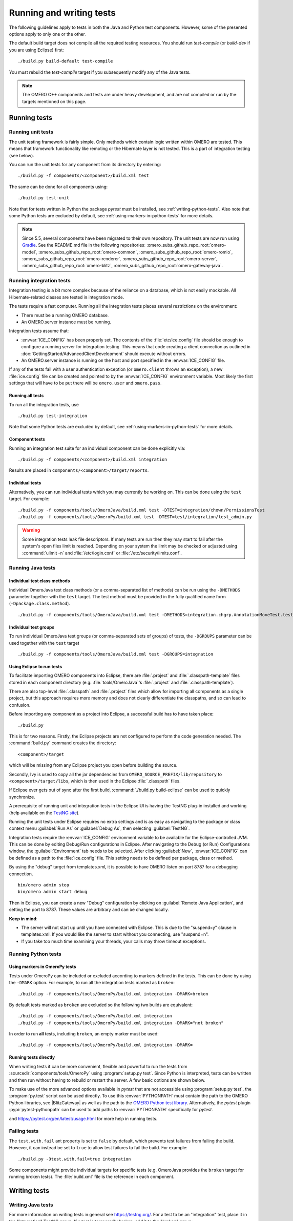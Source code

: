 Running and writing tests
=========================

The following guidelines apply to tests in both the Java and Python test
components. However, some of the presented options apply to only one or the
other.

The default build target does not compile all the required testing resources.
You should run `test-compile` (or `build-dev` if you are using Eclipse) first:

::

    ./build.py build-default test-compile


You must rebuild the `test-compile` target if you subsequently modify any of
the Java tests.


.. note::
    The OMERO C++ components and tests are under heavy development, and
    are not compiled or run by the targets mentioned on this page.


Running tests
-------------


Running unit tests
^^^^^^^^^^^^^^^^^^

The unit testing framework is fairly simple. Only methods which contain
logic written within OMERO are tested. This means that framework
functionality like remoting or the Hibernate layer is not tested. This is a
part of integration testing (see below).

You can run the unit tests for any component from its directory by
entering:

::

    ./build.py -f components/<component>/build.xml test

The same can be done for all components using:

::

    ./build.py test-unit

Note that for tests written in Python the package `pytest` must be installed,
see :ref:`writing-python-tests`. Also note that some Python tests are excluded
by default, see :ref:`using-markers-in-python-tests` for more details.

.. note::
      Since 5.5, several components have been migrated to their own repository. The unit tests are now run using `Gradle <https://gradle.org/>`_. See the README.md file in the following repositories:
      :omero_subs_github_repo_root:`omero-model`, :omero_subs_github_repo_root:`omero-common`,
      :omero_subs_github_repo_root:`omero-romio`, :omero_subs_github_repo_root:`omero-renderer`,
      :omero_subs_github_repo_root:`omero-server`, :omero_subs_github_repo_root:`omero-blitz`,
      :omero_subs_github_repo_root:`omero-gateway-java`. 

Running integration tests
^^^^^^^^^^^^^^^^^^^^^^^^^

Integration testing is a bit more complex because of the reliance on a
database, which is not easily mockable. All Hibernate-related classes
are tested in integration mode.

The tests require a fast computer. Running all the integration tests
places several restrictions on the environment:

- There must be a running OMERO database.
- An OMERO.server instance must be running.

Integration tests assume that:

- :envvar:`ICE_CONFIG` has been properly set. The contents of the
  :file:`etc/ice.config` file should be enough to configure a running server
  for integration testing. This means that code creating a client connection
  as outlined in
  :doc:`GettingStarted/AdvancedClientDevelopment`
  should execute without errors.
- An OMERO.server instance is running on the host and port specified in
  the :envvar:`ICE_CONFIG` file.

If any of the tests fail with a user authentication exception (or
``omero.client`` throws an exception), a new :file:`ice.config` file can be
created and pointed to by the :envvar:`ICE_CONFIG` environment variable.
Most likely the first settings that will have to be put there will be
``omero.user`` and ``omero.pass``.

Running all tests
"""""""""""""""""

To run all the integration tests, use

::

    ./build.py test-integration


Note that some Python tests are excluded by default,
see :ref:`using-markers-in-python-tests` for more details.

Component tests
"""""""""""""""

Running an integration test suite for an individual component can be done
explicitly via:

::

    ./build.py -f components/<component>/build.xml integration

Results are placed in ``components/<component>/target/reports``.

Individual tests
""""""""""""""""

Alternatively, you can run individual tests which you may currently be
working on. This can be done using the ``test`` target. For example:

::

    ./build.py -f components/tools/OmeroJava/build.xml test -DTEST=integration/chown/PermissionsTest
    ./build.py -f components/tools/OmeroPy/build.xml test -DTEST=test/integration/test_admin.py

.. warning::
    Some integration tests leak file descriptors. If many tests are run
    then they may start to fail after the system's open files limit is
    reached. Depending on your system the limit may be checked or
    adjusted using :command:`ulimit -n` and :file:`/etc/login.conf` or
    :file:`/etc/security/limits.conf`.

Running Java tests
^^^^^^^^^^^^^^^^^^

Individual test class methods
"""""""""""""""""""""""""""""


Individual OmeroJava test class methods (or a comma-separated list of
methods) can be run using the ``-DMETHODS`` parameter together with
the ``test`` target. The test method must be provided in the fully
qualified name form (``-Dpackage.class.method``).

::

    ./build.py -f components/tools/OmeroJava/build.xml test -DMETHODS=integration.chgrp.AnnotationMoveTest.testMoveTaggedImage

Individual test groups
""""""""""""""""""""""

To run individual OmeroJava test groups (or comma-separated sets of groups)
of tests, the ``-DGROUPS`` parameter can be used together with the
``test`` target

::

    ./build.py -f components/tools/OmeroJava/build.xml test -DGROUPS=integration


Using Eclipse to run tests
"""""""""""""""""""""""""""

To facilitate importing OMERO components into Eclipse, there are
:file:`.project` and :file:`.classpath-template` files stored in each
component directory (e.g. :file:`tools/OmeroJava`'s
:file:`.project` and :file:`.classpath-template`).

There are also top-level :file:`.classpath` and :file:`.project` files which
allow for importing all components as a single project, but this approach
requires more memory and does not clearly differentiate the classpaths, and
so can lead to confusion.

Before importing any component as a project into Eclipse, a successful
build has to have taken place:

::

    ./build.py

This is for two reasons. Firstly, the Eclipse projects are not configured to
perform the code generation needed. The :command:`build.py` command creates
the directory:

::

    <component>/target

which will be missing from any Eclipse project you open before building
the source.

Secondly, Ivy is used to copy all the jar dependencies from
``OMERO_SOURCE_PREFIX/lib/repository`` to ``<component>/target/libs``, which
is then used in the Eclipse :file:`.classpath` files.

If Eclipse ever gets out of sync after the first build,
:command:`./build.py build-eclipse` can be used to quickly synchronize.


A prerequisite of running unit and integration tests in the Eclipse UI is
having the TestNG plug-in installed and working (help available on the
`TestNG site <https://testng.org/doc/eclipse.html>`_).

Running the unit tests under Eclipse requires no extra settings and is as
easy as navigating to the package or class context menu :guilabel:`Run As`
or :guilabel:`Debug As`, then selecting :guilabel:`TestNG`.

Integration tests require the :envvar:`ICE_CONFIG` environment variable to
be available for the Eclipse-controlled JVM. This can be done by editing
Debug/Run configurations in Eclipse. After navigating to the Debug (or Run)
Configurations window, the :guilabel:`Environment` tab needs to be selected.
After clicking :guilabel:`New`, :envvar:`ICE_CONFIG` can be defined as a
path to the :file:`ice.config` file. This setting needs to be defined per
package, class or method.

By using the "debug" target from templates.xml, it is possible to have
OMERO listen on port 8787 for a debugging connection.

::

    bin/omero admin stop
    bin/omero admin start debug

Then in Eclipse, you can create a new "Debug" configuration by clicking
on :guilabel:`Remote Java Application`, and setting the port to 8787. These
values are arbitrary and can be changed locally.

**Keep in mind**:

- The server will not start up until you have connected with Eclipse. This
  is due to the "suspend=y" clause in templates.xml. If you would like
  the server to start without you connecting, use "suspend=n".
- If you take too much time examining your threads, your calls may
  throw timeout exceptions.

Running Python tests
^^^^^^^^^^^^^^^^^^^^

.. _using-markers-in-python-tests:

Using markers in OmeroPy tests
""""""""""""""""""""""""""""""

Tests under OmeroPy can be included or excluded according to markers defined
in the tests.
This can be done by using the ``-DMARK`` option. For example, to run all
the integration tests marked as ``broken``:

::

    ./build.py -f components/tools/OmeroPy/build.xml integration -DMARK=broken

By default tests marked as ``broken`` are excluded so
the following two builds are equivalent:

::

    ./build.py -f components/tools/OmeroPy/build.xml integration
    ./build.py -f components/tools/OmeroPy/build.xml integration -DMARK="not broken"

In order to run **all** tests, including ``broken``,
an empty marker must be used:

::

    ./build.py -f components/tools/OmeroPy/build.xml integration -DMARK=

.. seealso::
    :ref:`marking-python-tests`

.. _running-python-tests-directly:

Running tests directly
""""""""""""""""""""""

When writing tests it can be more convenient, flexible and powerful to run the
tests from :sourcedir:`components/tools/OmeroPy` using
:program:`setup.py test`.
Since Python is interpreted, tests can be written and then run without having
to rebuild or restart the server. A few basic options are shown below.

.. program:: setup.py test

.. option:: -t <test_path>, --test-path <test_path>

    This option specifies the test suite to run. For instance to run a single
    test file::

        cd components/tools/OmeroPy
        ./setup.py test -t test/integration/test_admin.py

    Or to run all tests under a given folder::

        cd components/tools/OmeroPy
        ./setup.py test -t test/integration/clitest

.. option:: -k <string>

    This option will run all integration tests containing the given string in
    their names. For example, to run all the tests under
    :file:`test/integration` with `permissions` in their names::

        ./setup.py test -t test/integration -k permissions

    This option can also be used to run a named test within a test module::

        ./setup.py test -t test/integration/test_admin.py -k testGetGroup

.. option:: -m <marker>

    This option will run integration tests depending on the markers they are
    decorated with. Available markers can be listed using the
    :option:`setup.py test --markers` option.
    For example, to run all integration tests excluding those decorated with
    the marker `broken`::

        ./setup.py test -t test/integration -m "not broken"

.. option:: --markers

    This option lists available markers for decorating tests::

        ./setup.py test --markers

.. option:: -s

    This option allows the standard output to be shown on the console::

        ./setup.py test -t test/integration/test_admin.py -s

.. option:: -h, --help

    This option displays the full list of available options::

        ./setup.py test -h

To make use of the more advanced options available in `pytest` that are not
accessible using :program:`setup.py test`, the :program:`py.test` script can
be used directly. To use this :envvar:`PYTHONPATH` must contain the path to
the OMERO Python libraries, see |BlitzGateway| as well as the  path to the
`OMERO Python test library <https://github.com/ome/omero-py/blob/master/src/omero/testlib/__init__.py>`_.
Alternatively, the `pytest` plugin :pypi:`pytest-pythonpath` can be used to
add paths to :envvar:`PYTHONPATH` specifically for `pytest`.

.. program:: py.test

.. option:: --repeat <number>

    This option allows to repeat tests for *number* occurences::

        py.test --repeat 20 test/unit/fstest

.. option:: -h, --help

    This option displays the full list of options::

        py.test --help

and `<https://pytest.org/en/latest/usage.html>`_ for more help in
running tests.

Failing tests
^^^^^^^^^^^^^

The ``test.with.fail`` ant property is set to ``false`` by default,
which prevents test failures from failing the build. However, it can instead
be set to ``true`` to allow test failures to fail the build. For example:

::

    ./build.py -Dtest.with.fail=true integration

Some components might provide individual targets for specific tests (e.g.
OmeroJava provides the ``broken`` target for running broken tests).
The :file:`build.xml` file is the reference in each component.

Writing tests
-------------

Writing Java tests
^^^^^^^^^^^^^^^^^^

For more information on writing tests in general see `<https://testng.org/>`_.
For a test to be an "integration" test, place it in the "integration"
TestNG group. If a test is temporarily broken, add it to the "broken" group:

::

    @Test(groups = {"integration", "broken"}
    public void testMyStuff() {

    }

Tests should be of the **Acceptance Test** form. The ticket number
for which a test is being written should be added in the TestNG annotation:

::

    @Test(groups = "ticket:60")

This works at either the method level (see :model_source:`SetsAndLinksTest.java
<src/test/java/ome/model/utests/SetsAndLinksTest.java>`)
or the class level (see :server_source:`UniqueResultTest.java
<src/test/java/ome/server/itests/query/UniqueResultTest.java>`).

The tests under :sourcedir:`components/tools/OmeroJava/test` will be the
starting point for most Java-client developers coming to OMERO. An example
skeleton for an integration test looks similar to

::

    @Test(groups = "integration")
    public class MyTest {

      omero.client client;

      @BeforeClass
      protected void setup() throws Exception {
        client = new omero.client();
        client.createSession();
      }

      @AfterClass
      protected void tearDown() throws Exception {
        client.closeSession();
      }

      @Test
      public void testSimple() throws Exception {
        client.getSession().getAdminService().getEventContext();
      }

    }


.. _writing-python-tests:

Writing Python tests
^^^^^^^^^^^^^^^^^^^^

To write and run Python tests you first need to install `pytest`:

::

    pip install pytest

For more information on writing tests in general see `<https://pytest.org/>`_.

Similar to the OmeroJava tests, the tests under
:sourcedir:`components/tools/OmeroPy/test`,
:sourcedir:`components/tools/OmeroFS/test` and
:sourcedir:`components/tools/OmeroWeb/test` will be the starting point
for most Python-client developers coming to OMERO. Integration tests should
be placed under the :file:`integration` subfolders. The file names must begin
with `test_` for the tests to be found by `pytest`.

::

    import omero.clients

    class TestExample(object)

      def setup_method(self, method):
        client = new omero.client()
        client.createSession()

      def teardown_method(self, method):
        client.closeSession()

      def testSimple():
        ec = client.getSession().getAdminService().getEventContext()
        assert ec, "No EventContext!"

.. _marking-python-tests:

Marking OmeroPy tests
"""""""""""""""""""""

Methods, classes and functions can be decorated with `pytest` markers to allow
for the selection of tests. `pytest` provides some predefined markers and
markers can be simply defined as they are used. However, to centralize the use
of custom markers they should be defined in
:sourcedir:`components/tools/pytest.ini`.

To view all available markers the :option:`setup.py test --markers` option can
be used with :program:`setup.py test` or :program:`py.test` as detailed in
:ref:`running-python-tests-directly`.

There is one custom marker defined:

.. glossary::

    `broken`
        Used to mark broken tests. These are tests that fail consistently with no
        obvious quick fix. Broken tests are excluded from the main integration builds
        and instead are run in a separate daily build. `broken` markers should have a
        reason, an associated Trac ticket number or both. If there are multiple
        associated tickets then a comma-separated list should be used.

::

  import pytest

  class TestExample2(object):

      @pytest.mark.broken(reason="Asserting false", ticket="12345,67890")
      def testBroken():
          assert False, "Bound to fail"

Using the Python test library
"""""""""""""""""""""""""""""

The `OMERO Python test library <https://github.com/ome/omero-py/blob/master/src/omero/testlib/__init__.py>`_
defines an abstract ``ITest`` class that implements the connection set up as
well as many methods shared amongst all Python integration tests.

Each concrete instance of the ``ITest`` will initiate a connection to the
server specified by the :envvar:`ICE_CONFIG` environment variable at the
``setup_class()`` level. The following objects are created by
``ITest.setup_class()`` and shared by all test methods of this class:

- ``self.root`` is a client for the root user
- ``self.group`` is a new group which permissions are set to
  ``ITest.DEFAULT_PERMS`` by default. Overriding ``DEFAULTS_PERMS`` in a
  subclass of ``ITest`` means the group will be created with the new
  permissions.
- ``self.user`` is a new user and member of ``self.group``
- ``self.client`` is a client for the ``self.user`` created at class setup.

Additionally, for the ``self.client`` object, different shortcuts are available:

- ``self.sf`` is the non-root client session
- ``self.update`` is the update service for the non-root client session
- ``self.query`` is the query service for the  non-root client session
- ``self.ctx`` is the event context for the non-root client session. Note this
  corresponds to the context at creation time and should be refreshed if the
  context is modified.

The example below inherits the ``ITest`` class and would create a read-write
group by default ::

  from omero.testlib import ITest

  class TestExample(ITest):

      DEFAULT_PERMS = 'rwrw--'  # Override default permissions
      def test1():
          doAction(self.sf)

New user and groups can be instantiated by individual tests using the
``ITest.new_user()`` and ``ITest.new_group()`` methods::

      def testNewGroupOwner():
          new_group = self.new_group(perms='rwa---')
          new_owner = self.new_use(group=new_group, owner=True)
          assert new_owner.id.val, "No EventContext!"

New clients can be instantiated by individual tests using the
``ITest.new_client()`` or ``ITest.new_client_and_user()`` methods::

      def testNewClient():
          new_client = self.new_user_and_client()
          ec = new_client.getSession().getAdminService().getEventContext()
          assert ec, "No EventContext!"

Images can be imported using the ``ITest.import_fake_file()`` method::

      def testFileset():
          # 2 images sharing a fileset
          images = self.import_fake_file(2)
          assert len(images) == 2

Writing OMERO.web tests
"""""""""""""""""""""""

For OMERO.web integration tests, the `OMERO.web test library <https://github.com/ome/omero-web/blob/master/omeroweb/testlib/__init__.py>`_
defines an abstract ``IWebTest`` class that inherits from ``ITest`` and
also implements Django clients at the class setup using the
:djangodoc:`Django testing tools <topics/testing/tools>`.

On top of the elements created by ``ITest.setup_class()``, the ``IWebTest``
class creates:

- ``self.django_root_client`` is a Django test client for the root user
- ``self.django_client`` is a client for the new user created at the class
  setup.

::

  from omeroweb.testlib import IWebTest

  class TestExample(IWebTest):
      def testSimple():
          self.django_client.post('/login/', {'username': 'john'})

New Django test clients can be instantiated by individual tests using the
``IWebTest.new_django_client()`` method::

      def testNewDjangoClient():
          new_user = self.new_user()
          omeName = new_user.omeName.val
          new_django_client = self.new_django_client(omeName, omeName)

.. seealso::
    :source:`test_simple.py <components/tools/OmeroWeb/test/integration/test_simple.py>`
        Example test class using the OMERO.web test library methods
